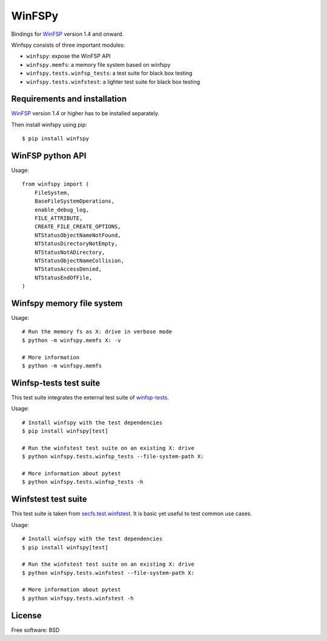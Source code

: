 ===============================
WinFSPy
===============================

.. image:: https://github.com/scille/winfspy/actions/workflows/ci.yml/badge.svg
        :target: https://github.com/scille/winfspy/actions/workflows/ci.yml
        :alt: GitHub Actions Status

.. image:: https://codecov.io/gh/Scille/winfspy/branch/master/graph/badge.svg
  :target: https://codecov.io/gh/Scille/winfspy

.. image:: https://img.shields.io/pypi/v/winfspy.svg
        :target: https://pypi.python.org/pypi/winfspy
        :alt: Pypi Status

.. image:: https://img.shields.io/badge/code%20style-black-000000.svg
        :target: https://github.com/ambv/black
        :alt: Code style: black

Bindings for `WinFSP <http://www.secfs.net/winfsp/>`_ version 1.4 and onward.

Winfspy consists of three important modules:

- ``winfspy``: expose the WinFSP API
- ``winfspy.memfs``: a memory file system based on winfspy
- ``winfspy.tests.winfsp_tests``: a test suite for black box testing
- ``winfspy.tests.winfstest``: a lighter test suite for black box testing


Requirements and installation
-----------------------------

`WinFSP <http://www.secfs.net/winfsp/>`_ version 1.4 or higher has to be installed separately.

Then install winfspy using pip::

    $ pip install winfspy


WinFSP python API
-----------------

Usage::

    from winfspy import (
        FileSystem,
        BaseFileSystemOperations,
        enable_debug_log,
        FILE_ATTRIBUTE,
        CREATE_FILE_CREATE_OPTIONS,
        NTStatusObjectNameNotFound,
        NTStatusDirectoryNotEmpty,
        NTStatusNotADirectory,
        NTStatusObjectNameCollision,
        NTStatusAccessDenied,
        NTStatusEndOfFile,
    )


Winfspy memory file system
---------------------------

Usage::

    # Run the memory fs as X: drive in verbose mode
    $ python -m winfspy.memfs X: -v

    # More information
    $ python -m winfspy.memfs


Winfsp-tests test suite
-----------------------

This test suite integrates the external test suite of
`winfsp-tests <https://github.com/billziss-gh/winfsp/tree/master/tst/winfsp-tests>`_.

Usage::

    # Install winfspy with the test dependencies
    $ pip install winfspy[test]

    # Run the winfstest test suite on an existing X: drive
    $ python winfspy.tests.winfsp_tests --file-system-path X:

    # More information about pytest
    $ python winfspy.tests.winfsp_tests -h


Winfstest test suite
--------------------

This test suite is taken from
`secfs.test.winfstest <https://bitbucket.org/billziss/secfs.test/>`_.
It is basic yet useful to test common use cases.

Usage::

    # Install winfspy with the test dependencies
    $ pip install winfspy[test]

    # Run the winfstest test suite on an existing X: drive
    $ python winfspy.tests.winfstest --file-system-path X:

    # More information about pytest
    $ python winfspy.tests.winfstest -h


License
-------

Free software: BSD
